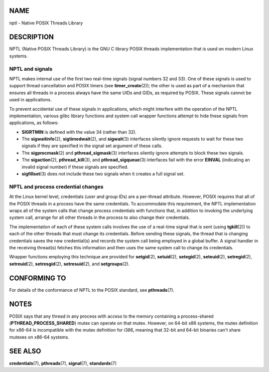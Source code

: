 NAME
====

nptl - Native POSIX Threads Library

DESCRIPTION
===========

NPTL (Native POSIX Threads Library) is the GNU C library POSIX threads
implementation that is used on modern Linux systems.

NPTL and signals
----------------

NPTL makes internal use of the first two real-time signals (signal
numbers 32 and 33). One of these signals is used to support thread
cancellation and POSIX timers (see **timer_create**\ (2)); the other is
used as part of a mechanism that ensures all threads in a process always
have the same UIDs and GIDs, as required by POSIX. These signals cannot
be used in applications.

To prevent accidental use of these signals in applications, which might
interfere with the operation of the NPTL implementation, various glibc
library functions and system call wrapper functions attempt to hide
these signals from applications, as follows:

-  **SIGRTMIN** is defined with the value 34 (rather than 32).

-  The **sigwaitinfo**\ (2), **sigtimedwait**\ (2), and **sigwait**\ (3)
   interfaces silently ignore requests to wait for these two signals if
   they are specified in the signal set argument of these calls.

-  The **sigprocmask**\ (2) and **pthread_sigmask**\ (3) interfaces
   silently ignore attempts to block these two signals.

-  The **sigaction**\ (2), **pthread_kill**\ (3), and
   **pthread_sigqueue**\ (3) interfaces fail with the error **EINVAL**
   (indicating an invalid signal number) if these signals are specified.

-  **sigfillset**\ (3) does not include these two signals when it
   creates a full signal set.

NPTL and process credential changes
-----------------------------------

At the Linux kernel level, credentials (user and group IDs) are a
per-thread attribute. However, POSIX requires that all of the POSIX
threads in a process have the same credentials. To accommodate this
requirement, the NPTL implementation wraps all of the system calls that
change process credentials with functions that, in addition to invoking
the underlying system call, arrange for all other threads in the process
to also change their credentials.

The implementation of each of these system calls involves the use of a
real-time signal that is sent (using **tgkill**\ (2)) to each of the
other threads that must change its credentials. Before sending these
signals, the thread that is changing credentials saves the new
credential(s) and records the system call being employed in a global
buffer. A signal handler in the receiving thread(s) fetches this
information and then uses the same system call to change its
credentials.

Wrapper functions employing this technique are provided for
**setgid**\ (2), **setuid**\ (2), **setegid**\ (2), **seteuid**\ (2),
**setregid**\ (2), **setreuid**\ (2), **setresgid**\ (2),
**setresuid**\ (2), and **setgroups**\ (2).

CONFORMING TO
=============

For details of the conformance of NPTL to the POSIX standard, see
**pthreads**\ (7).

NOTES
=====

POSIX says that any thread in any process with access to the memory
containing a process-shared (**PTHREAD_PROCESS_SHARED**) mutex can
operate on that mutex. However, on 64-bit x86 systems, the mutex
definition for x86-64 is incompatible with the mutex definition for
i386, meaning that 32-bit and 64-bit binaries can't share mutexes on
x86-64 systems.

SEE ALSO
========

**credentials**\ (7), **pthreads**\ (7), **signal**\ (7),
**standards**\ (7)
